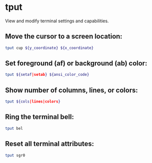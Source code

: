 * tput

View and modify terminal settings and capabilities.

** Move the cursor to a screen location:

#+BEGIN_SRC sh
  tput cup ${y_coordinate} ${x_coordinate}
#+END_SRC

** Set foreground (af) or background (ab) color:

#+BEGIN_SRC sh
  tput ${setaf|setab} ${ansi_color_code}
#+END_SRC

** Show number of columns, lines, or colors:

#+BEGIN_SRC sh
  tput ${cols|lines|colors}
#+END_SRC

** Ring the terminal bell:

#+BEGIN_SRC sh
  tput bel
#+END_SRC

** Reset all terminal attributes:

#+BEGIN_SRC sh
  tput sgr0
#+END_SRC
